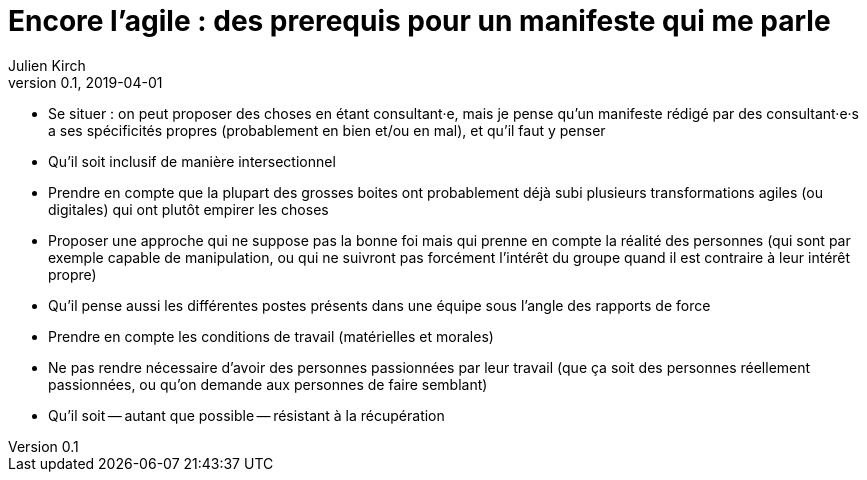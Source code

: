 = Encore l'agile : des prerequis pour un manifeste qui me parle
Julien Kirch
v0.1, 2019-04-01
:article_lang: fr

* Se situer : on peut proposer des choses en étant consultant·e, mais je pense qu'un manifeste rédigé par des consultant·e·s a ses spécificités propres (probablement en bien et/ou en mal), et qu'il faut y penser

* Qu'il soit inclusif de manière intersectionnel

* Prendre en compte que la plupart des grosses boites ont probablement déjà subi plusieurs transformations agiles (ou digitales) qui ont plutôt empirer les choses

* Proposer une approche qui ne suppose pas la bonne foi mais qui prenne en compte la réalité des personnes (qui sont par exemple capable de manipulation, ou qui ne suivront pas forcément l'intérêt du groupe quand il est contraire à leur intérêt propre)

* Qu'il pense aussi les différentes postes présents dans une équipe sous l'angle des rapports de force

* Prendre en compte les conditions de travail (matérielles et morales)

* Ne pas rendre nécessaire d'avoir des personnes passionnées par leur travail (que ça soit des personnes réellement passionnées, ou qu'on demande aux personnes de faire semblant)

* Qu'il soit -- autant que possible -- résistant à la récupération
